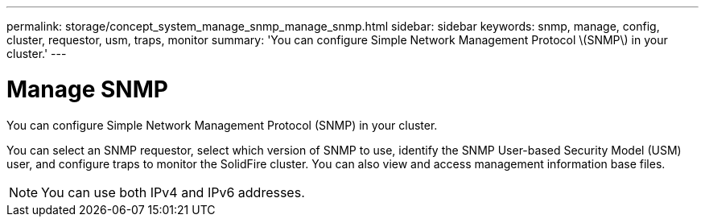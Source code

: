 ---
permalink: storage/concept_system_manage_snmp_manage_snmp.html
sidebar: sidebar
keywords: snmp, manage, config, cluster, requestor, usm, traps, monitor
summary: 'You can configure Simple Network Management Protocol \(SNMP\) in your cluster.'
---

= Manage SNMP
:icons: font
:imagesdir: ../media/

[.lead]
You can configure Simple Network Management Protocol (SNMP) in your cluster.

You can select an SNMP requestor, select which version of SNMP to use, identify the SNMP User-based Security Model (USM) user, and configure traps to monitor the SolidFire cluster. You can also view and access management information base files.

NOTE: You can use both IPv4 and IPv6 addresses.
